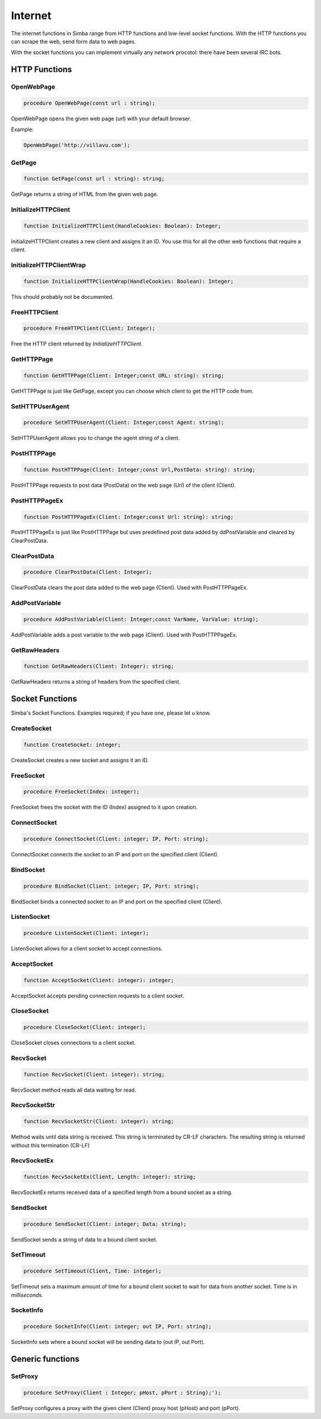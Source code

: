 
.. _scriptref-web:

Internet
========

The internet functions in Simba range from HTTP functions and low-level
socket functions. With the HTTP functions you can scrape the web, send form data
to web pages.

With the socket functions you can implement virtually any network procotol:
there have been several IRC bots.

HTTP Functions
--------------

OpenWebPage
~~~~~~~~~~~

.. code-block:: pascal

    procedure OpenWebPage(const url : string);

OpenWebPage opens the given web page (url) with your default browser.

Example:

.. code-block:: pascal

    OpenWebPage('http://villavu.com');

GetPage
~~~~~~~

.. code-block:: pascal

    function GetPage(const url : string): string;

GetPage returns a string of HTML from the given web page.


InitializeHTTPClient
~~~~~~~~~~~~~~~~~~~~

.. code-block:: pascal

    function InitializeHTTPClient(HandleCookies: Boolean): Integer;

InitializeHTTPClient creates a new client and assigns it an ID. You use this for
all the other web functions that require a client.

InitializeHTTPClientWrap
~~~~~~~~~~~~~~~~~~~~~~~~

.. code-block:: pascal

    function InitializeHTTPClientWrap(HandleCookies: Boolean): Integer;

This should probably not be documented.


FreeHTTPClient
~~~~~~~~~~~~~~

.. code-block:: pascal

    procedure FreeHTTPClient(Client: Integer);

Free the HTTP client returned by *InitializeHTTPClient*.

GetHTTPPage
~~~~~~~~~~~

.. code-block:: pascal

    function GetHTTPPage(Client: Integer;const URL: string): string;

GetHTTPPage is just like GetPage, except you can choose which client to get the
HTTP code from.


SetHTTPUserAgent
~~~~~~~~~~~~~~~~

.. code-block:: pascal

    procedure SetHTTPUserAgent(Client: Integer;const Agent: string);

SetHTTPUserAgent allows you to change the agent string of a client.

PostHTTPPage
~~~~~~~~~~~~

.. code-block:: pascal

    function PostHTTPPage(Client: Integer;const Url,PostData: string): string;

PostHTTPPage requests to post data (PostData) on the web page (Url) of the
client (Client).

PostHTTPPageEx
~~~~~~~~~~~~~~

.. code-block:: pascal

    function PostHTTPPageEx(Client: Integer;const Url: string): string;

PostHTTPPageEx is just like PostHTTPPage but uses predefined post data added by
ddPostVariable and cleared by ClearPostData.

ClearPostData
~~~~~~~~~~~~~

.. code-block:: pascal

    procedure ClearPostData(Client: Integer);

ClearPostData clears the post data added to the web page (Client). Used with
PostHTTPPageEx.


AddPostVariable
~~~~~~~~~~~~~~~

.. code-block:: pascal

    procedure AddPostVariable(Client: Integer;const VarName, VarValue: string);

AddPostVariable adds a post variable to the web page (Client). Used with
PostHTTPPageEx.

GetRawHeaders
~~~~~~~~~~~~~

.. code-block:: pascal

    function GetRawHeaders(Client: Integer): string;

GetRawHeaders returns a string of headers from the specified client.


Socket Functions
----------------

Simba's Socket Functions. Examples required; if you have one, please let u know.

CreateSocket
~~~~~~~~~~~~

.. code-block:: pascal

    function CreateSocket: integer;

CreateSocket creates a new socket and assigns it an ID.

FreeSocket
~~~~~~~~~~

.. code-block:: pascal

    procedure FreeSocket(Index: integer);

FreeSocket frees the socket with the ID (Index) assigned to it upon creation.

ConnectSocket
~~~~~~~~~~~~~

.. code-block:: pascal

    procedure ConnectSocket(Client: integer; IP, Port: string);

ConnectSocket connects the socket to an IP and port on the specified client
(Client).


BindSocket
~~~~~~~~~~

.. code-block:: pascal

    procedure BindSocket(Client: integer; IP, Port: string);

BindSocket binds a connected socket to an IP and port on the specified client
(Client).

ListenSocket
~~~~~~~~~~~~

.. code-block:: pascal

    procedure ListenSocket(Client: integer);

ListenSocket allows for a client socket to accept connections.

AcceptSocket
~~~~~~~~~~~~

.. code-block:: pascal

    function AcceptSocket(Client: integer): integer;

AcceptSocket accepts pending connection requests to a client socket.


CloseSocket
~~~~~~~~~~~

.. code-block:: pascal

    procedure CloseSocket(Client: integer);

CloseSocket closes connections to a client socket.

RecvSocket
~~~~~~~~~~

.. code-block:: pascal

    function RecvSocket(Client: integer): string;

RecvSocket method reads all data waiting for read.

RecvSocketStr
~~~~~~~~~~~~~

.. code-block:: pascal

    function RecvSocketStr(Client: integer): string;

Method waits until data string is received. This string is terminated by CR-LF
characters. The resulting string is returned without this termination (CR-LF)

RecvSocketEx
~~~~~~~~~~~~

.. code-block:: pascal

    function RecvSocketEx(Client, Length: integer): string;

RecvSocketEx returns received data of a specified length from a bound socket as
a string.


SendSocket
~~~~~~~~~~

.. code-block:: pascal

    procedure SendSocket(Client: integer; Data: string);

SendSocket sends a string of data to a bound client socket.

SetTimeout
~~~~~~~~~~

.. code-block:: pascal

    procedure SetTimeout(Client, Time: integer);

SetTimeout sets a maximum amount of time for a bound client socket to wait for
data from another socket. Time is in *milliseconds*.

SocketInfo
~~~~~~~~~~

.. code-block:: pascal

    procedure SocketInfo(Client: integer; out IP, Port: string);

SocketInfo sets where a bound socket will be sending data to (out IP, out Port).

Generic functions
-----------------

SetProxy
~~~~~~~~

.. code-block:: pascal

    procedure SetProxy(Client : Integer; pHost, pPort : String);');

SetProxy configures a proxy with the given client (Client) proxy host (pHost)
and port (pPort).
